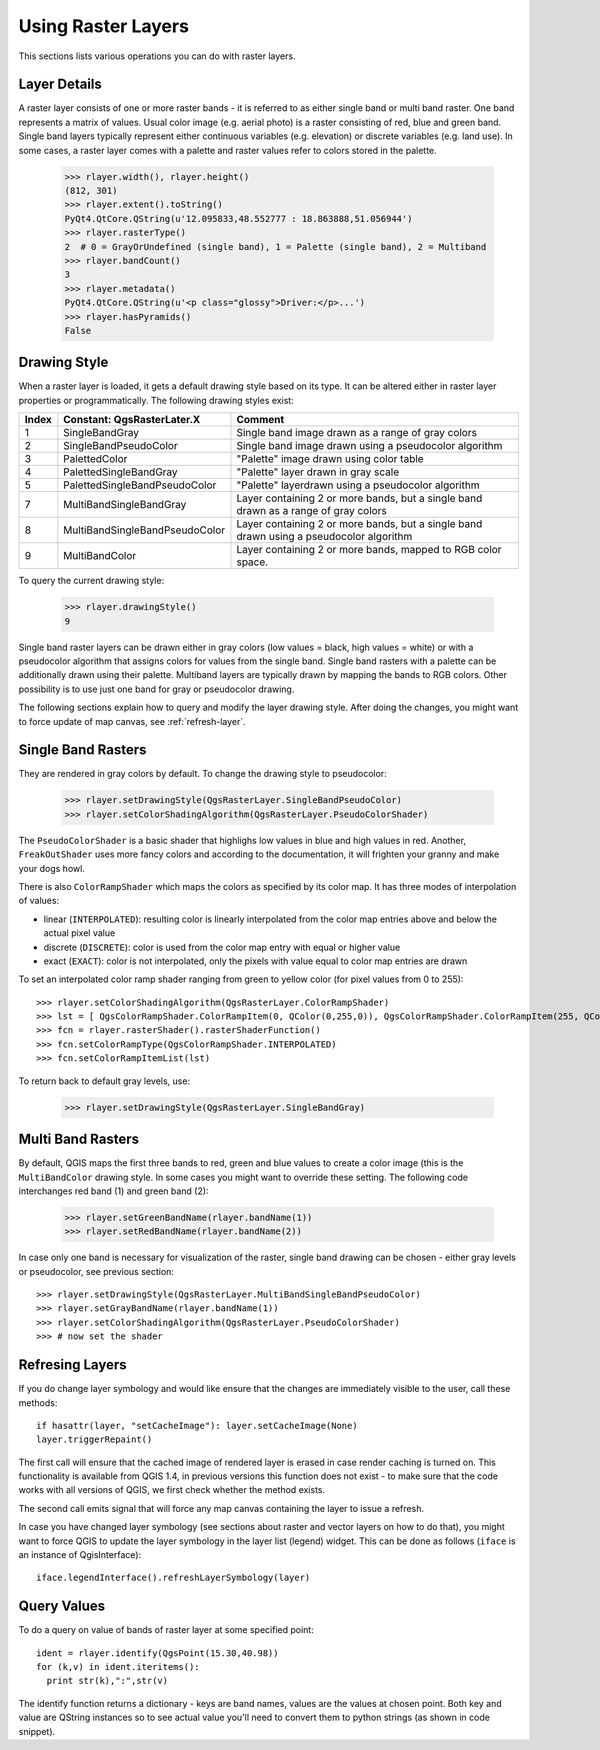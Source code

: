 
.. _raster:

Using Raster Layers
===================

This sections lists various operations you can do with raster layers.

Layer Details
-------------

A raster layer consists of one or more raster bands - it is referred to as either single band or multi band raster.
One band represents a matrix of values. Usual color image (e.g. aerial photo) is a raster consisting of red, blue and green band.
Single band layers typically represent either continuous variables (e.g. elevation) or discrete variables (e.g. land use).
In some cases, a raster layer comes with a palette and raster values refer to colors stored in the palette.

  >>> rlayer.width(), rlayer.height()
  (812, 301)
  >>> rlayer.extent().toString()
  PyQt4.QtCore.QString(u'12.095833,48.552777 : 18.863888,51.056944')
  >>> rlayer.rasterType()
  2  # 0 = GrayOrUndefined (single band), 1 = Palette (single band), 2 = Multiband
  >>> rlayer.bandCount()
  3
  >>> rlayer.metadata()
  PyQt4.QtCore.QString(u'<p class="glossy">Driver:</p>...')
  >>> rlayer.hasPyramids()
  False


Drawing Style
-------------

When a raster layer is loaded, it gets a default drawing style based on its type. It can be altered either in raster layer properties or programmatically.
The following drawing styles exist:

====== =============================== ===============================================================================================
Index   Constant: QgsRasterLater.X     Comment
====== =============================== ===============================================================================================
  1     SingleBandGray                 Single band image drawn as a range of gray colors
  2     SingleBandPseudoColor          Single band image drawn using a pseudocolor algorithm
  3     PalettedColor                  "Palette" image drawn using color table
  4     PalettedSingleBandGray         "Palette" layer drawn in gray scale
  5     PalettedSingleBandPseudoColor  "Palette" layerdrawn using a pseudocolor algorithm
  7     MultiBandSingleBandGray        Layer containing 2 or more bands, but a single band drawn as a range of gray colors
  8     MultiBandSingleBandPseudoColor Layer containing 2 or more bands, but a single band drawn using a pseudocolor algorithm
  9     MultiBandColor                 Layer containing 2 or more bands, mapped to RGB color space.
====== =============================== ===============================================================================================

To query the current drawing style:

  >>> rlayer.drawingStyle()
  9

Single band raster layers can be drawn either in gray colors (low values = black, high values = white) or with a pseudocolor algorithm
that assigns colors for values from the single band. Single band rasters with a palette can be additionally drawn using their palette.
Multiband layers are typically drawn by mapping the bands to RGB colors. Other possibility is to use just one band for gray or pseudocolor
drawing.

The following sections explain how to query and modify the layer drawing style. After doing the changes, you might want to force update
of map canvas, see :ref:`refresh-layer`.

.. todo:: contrast enhancements, transparency (no data), user defined min/max, band statistics

Single Band Rasters
-------------------

They are rendered in gray colors by default. To change the drawing style to pseudocolor:

  >>> rlayer.setDrawingStyle(QgsRasterLayer.SingleBandPseudoColor)
  >>> rlayer.setColorShadingAlgorithm(QgsRasterLayer.PseudoColorShader)

The ``PseudoColorShader`` is a basic shader that highlighs low values in blue and high values in red. Another, ``FreakOutShader`` uses
more fancy colors and according to the documentation, it will frighten your granny and make your dogs howl.

There is also ``ColorRampShader`` which maps the colors as specified by its color map. It has three modes of interpolation of values:

* linear (``INTERPOLATED``): resulting color is linearly interpolated from the color map entries above and below the actual pixel value
* discrete (``DISCRETE``): color is used from the color map entry with equal or higher value
* exact (``EXACT``): color is not interpolated, only the pixels with value equal to color map entries are drawn

To set an interpolated color ramp shader ranging from green to yellow color (for pixel values from 0 to 255)::

  >>> rlayer.setColorShadingAlgorithm(QgsRasterLayer.ColorRampShader)
  >>> lst = [ QgsColorRampShader.ColorRampItem(0, QColor(0,255,0)), QgsColorRampShader.ColorRampItem(255, QColor(255,255,0)) ]
  >>> fcn = rlayer.rasterShader().rasterShaderFunction()
  >>> fcn.setColorRampType(QgsColorRampShader.INTERPOLATED)
  >>> fcn.setColorRampItemList(lst)

To return back to default gray levels, use:

  >>> rlayer.setDrawingStyle(QgsRasterLayer.SingleBandGray)

Multi Band Rasters
------------------

By default, QGIS maps the first three bands to red, green and blue values to create a color image (this is the ``MultiBandColor`` drawing style.
In some cases you might want to override these setting. The following code interchanges red band (1) and green band (2):

  >>> rlayer.setGreenBandName(rlayer.bandName(1))
  >>> rlayer.setRedBandName(rlayer.bandName(2))

In case only one band is necessary for visualization of the raster, single band drawing can be chosen - either gray levels or pseudocolor,
see previous section::

  >>> rlayer.setDrawingStyle(QgsRasterLayer.MultiBandSingleBandPseudoColor)
  >>> rlayer.setGrayBandName(rlayer.bandName(1))
  >>> rlayer.setColorShadingAlgorithm(QgsRasterLayer.PseudoColorShader)
  >>> # now set the shader

.. _refresh-layer:

Refresing Layers
----------------

If you do change layer symbology and would like ensure that the changes are immediately visible to the user, call these methods::

   if hasattr(layer, "setCacheImage"): layer.setCacheImage(None)
   layer.triggerRepaint()

The first call will ensure that the cached image of rendered layer is erased in case render caching is turned on. This functionality is available from QGIS 1.4,
in previous versions this function does not exist - to make sure that the code works with all versions of QGIS, we first check whether the method exists.

The second call emits signal that will force any map canvas containing the layer to issue a refresh.

In case you have changed layer symbology (see sections about raster and vector layers on how to do that), you might want to force QGIS to update the layer
symbology in the layer list (legend) widget. This can be done as follows (``iface`` is an instance of QgisInterface)::

   iface.legendInterface().refreshLayerSymbology(layer)

Query Values
------------

To do a query on value of bands of raster layer at some specified point::

  ident = rlayer.identify(QgsPoint(15.30,40.98))
  for (k,v) in ident.iteritems():
    print str(k),":",str(v)

The identify function returns a dictionary - keys are band names, values are the values at chosen point.
Both key and value are QString instances so to see actual value you'll need to convert them to python strings (as shown in code snippet). 

